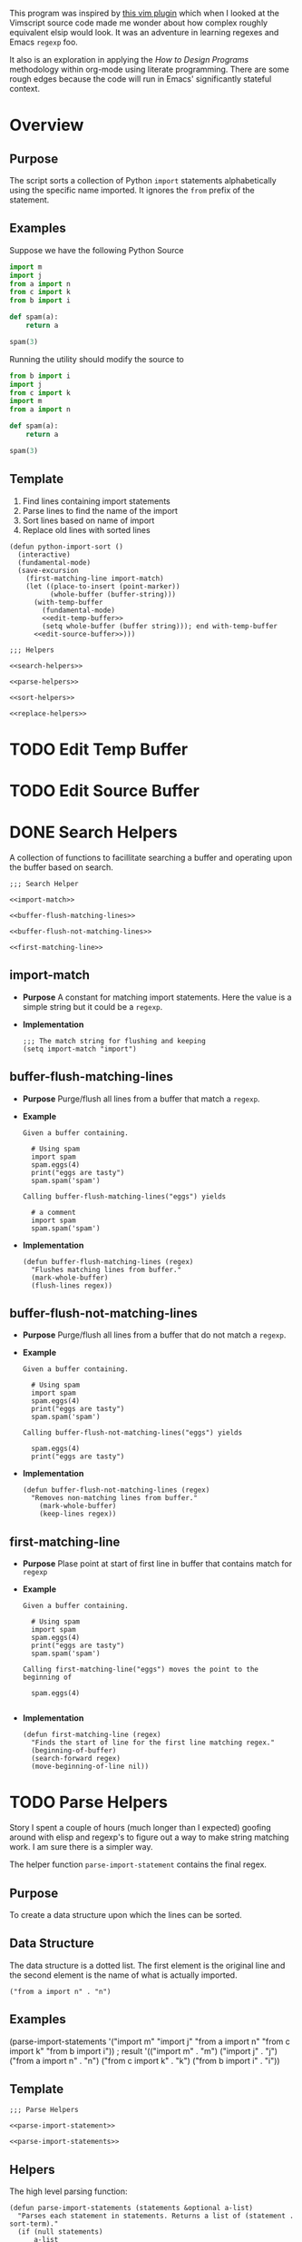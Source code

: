 #+OPTIONS: num:nil
This program was inspired by [[https://news.ycombinator.com/item?id=14156093][this vim plugin]] which when I looked at the Vimscript source code made me wonder about how complex roughly equivalent elsip would look. It was an adventure in learning regexes and Emacs =regexp= foo.

It also is an exploration in applying the /How to Design Programs/ methodology within org-mode using literate programming. There are some rough edges because the code will run in Emacs' significantly stateful context.
* Overview
** Purpose
 The script sorts a collection of Python =import= statements alphabetically using the specific name imported. It ignores the =from= prefix of the statement.

** Examples
 Suppose we have the following Python Source 
 #+NAME: example-program
 #+BEGIN_SRC python :tangle no
   import m
   import j
   from a import n
   from c import k
   from b import i

   def spam(a):
       return a

   spam(3)
 #+END_SRC

 Running the utility should modify the source to
 #+NAME: modified-example-program
 #+BEGIN_SRC python :tangle no
   from b import i
   import j
   from c import k
   import m
   from a import n

   def spam(a):
       return a

   spam(3)
 #+END_SRC

** Template
 1. Find lines containing import statements
 2. Parse lines to find the name of the import
 3. Sort lines based on name of import
 4. Replace old lines with sorted lines
 #+NAME: main
 #+BEGIN_SRC elisp :noweb tangle :tangle python-import-sort.el
   (defun python-import-sort ()
     (interactive)
     (fundamental-mode)
     (save-excursion
       (first-matching-line import-match)
       (let ((place-to-insert (point-marker))
             (whole-buffer (buffer-string)))
         (with-temp-buffer
           (fundamental-mode)
           <<edit-temp-buffer>>
           (setq whole-buffer (buffer string))); end with-temp-buffer
         <<edit-source-buffer>>)))

   ;;; Helpers

   <<search-helpers>>

   <<parse-helpers>>

   <<sort-helpers>>

   <<replace-helpers>>
 #+END_SRC
* TODO Edit Temp Buffer
* TODO Edit Source Buffer
* DONE Search Helpers
A collection of functions to facillitate searching a buffer and operating upon the buffer based on search.
#+NAME: search-helpers
#+BEGIN_SRC elisp :noweb-tangle
  ;;; Search Helper

  <<import-match>>

  <<buffer-flush-matching-lines>>

  <<buffer-flush-not-matching-lines>>

  <<first-matching-line>>
#+END_SRC
** import-match 
  + *Purpose*
    A constant for matching import statements. Here the value is a simple string but it could be a =regexp=.
  + *Implementation*
    #+NAME: import-match
    #+BEGIN_SRC elisp
      ;;; The match string for flushing and keeping
      (setq import-match "import")
#+END_SRC
** buffer-flush-matching-lines
  + *Purpose*
    Purge/flush all lines from a buffer that match a =regexp=.
  + *Example*
    #+BEGIN_EXAMPLE
      Given a buffer containing.

        # Using spam
        import spam
        spam.eggs(4)
        print("eggs are tasty")
        spam.spam('spam')

      Calling buffer-flush-matching-lines("eggs") yields

        # a comment
        import spam
        spam.spam('spam')
#+END_EXAMPLE
  + *Implementation*
    #+NAME: buffer-flush-matching-lines
    #+BEGIN_SRC elisp
  (defun buffer-flush-matching-lines (regex)
    "Flushes matching lines from buffer."
    (mark-whole-buffer)
    (flush-lines regex))
#+END_SRC
** buffer-flush-not-matching-lines
  + *Purpose*
    Purge/flush all lines from a buffer that do not match a =regexp=.
  + *Example*
    #+BEGIN_EXAMPLE
      Given a buffer containing.

        # Using spam
        import spam
        spam.eggs(4)
        print("eggs are tasty")
        spam.spam('spam')

      Calling buffer-flush-not-matching-lines("eggs") yields

        spam.eggs(4)
        print("eggs are tasty")
#+END_EXAMPLE
  + *Implementation*
    #+NAME: buffer-flush-not-matching-lines
    #+BEGIN_SRC elisp
        (defun buffer-flush-not-matching-lines (regex)
          "Removes non-matching lines from buffer."
            (mark-whole-buffer)
            (keep-lines regex))
#+END_SRC
** first-matching-line
  + *Purpose*
    Plase point at start of first line in buffer that contains match for =regexp=
  + *Example*
    #+BEGIN_EXAMPLE
      Given a buffer containing.

        # Using spam
        import spam
        spam.eggs(4)
        print("eggs are tasty")
        spam.spam('spam')

      Calling first-matching-line("eggs") moves the point to the beginning of

        spam.eggs(4)

    #+END_EXAMPLE
  + *Implementation*
    #+NAME: first-matching-line
    #+BEGIN_SRC elisp
      (defun first-matching-line (regex)
        "Finds the start of line for the first line matching regex."
        (beginning-of-buffer)
        (search-forward regex)
        (move-beginning-of-line nil))
#+END_SRC
* TODO Parse Helpers
 Story
I spent a couple of hours (much longer than I expected) goofing around with elisp and regexp's to figure out a way to make string matching work. I am sure there is a simpler way.

The helper function =parse-import-statement= contains the final regex.
** Purpose
To create a data structure upon which the lines can be sorted.
** Data Structure
The data structure is a dotted list. The first element is the original line and the second element is the name of what is actually imported.
#+BEGIN_EXAMPLE
("from a import n" . "n")
#+END_EXAMPLE
** Examples
#+BEGIN_EXAMPLE lisp
  (parse-import-statements
    '("import m"
      "import j"
      "from a import n"
      "from c import k"
      "from b import i"))
  ; result
  '(("import m" . "m")
    ("import j" . "j")
    ("from a import n" . "n")
    ("from c import k" . "k")
    ("from b import i" . "i"))
#+END_EXAMPLE
** Template
#+NAME: parse-helpers
#+BEGIN_SRC elisp :noweb tangle
  ;;; Parse Helpers

  <<parse-import-statement>>

  <<parse-import-statements>>
#+END_SRC
** Helpers
The high level parsing function:
#+NAME: parse-import-statements
#+BEGIN_SRC elisp
  (defun parse-import-statements (statements &optional a-list)
    "Parses each statement in statements. Returns a list of (statement . sort-term)."
    (if (null statements)
        a-list
      (parse-import-statements
       (rest statements)
       (cons (parse-import-statement (first statements))
             a-list))))
#+END_SRC
Parse one import statement
#+NAME: parse-import-statement
#+BEGIN_SRC elisp
  (defun parse-import-statement (line)
    "Takes a Python import statement as a string.
  Returns a dotted list of: (import-statement . sort-term)."
    (let* ((matcher "\\(\\w+ import \\|import \\)\\(\\w\\)")
           (match (string-match matcher line)))
      (cons line (match-string 2 line))))
#+END_SRC
*** TODO provide flexibility in matching white space
Currently, only a single space between =import= and the name is matched.
* TODO Sort Helpers
** Data Structure
The data structure is a dotted list. The first element is the original line and the second element is the name of the python module to be imported.
#+BEGIN_EXAMPLE
("from a import n" . "n")
#+END_EXAMPLE
** Template
#+NAME: sort-lines-based-on-name-of-import
#+BEGIN_SRC elisp :noweb tangle :tangle yes
  ;;; sort lines based on name of import

  <<python-module-less-than>>

  <<sort-python-modules>>
#+END_SRC
** Helpers
*** python-module-less-than
Compare two data structures based on second element which is the name of the python module.
#+NAME: python-module-less-than
#+BEGIN_SRC elisp
  ;;; sorting helper
  (defun python-module-less-than (lhs rhs)
    "Returns true if the module name of the left hand side is less than the module name of the right hand side."
    (string< (second lhs) (second rhs)))
#+END_SRC
*** sort-python-modules
Sort data structures based on second element which is the name of the module.
#+NAME: sort-python-modules
#+BEGIN_SRC elisp
  ;;; sorting helper
  (defun sort-python-modules (structures)
    "Sorts data structures using data-structure-less-than"
    (sort structures python-module-less-than))
#+END_SRC
* TODO Replace old lines with sorted lines
** Helpers
*** insert-python-import-statement
Insert data structure string.
#+NAME: insert-python-import-statement
#+BEGIN_SRC elisp
  (defun insert-python-import-statement (ds)
    "Inserts the string (car) of a data structure into current buffer"
    (insert (car ds))
    (newline))
#+END_SRC
*** insert-python-import-statements
Insert strings from all data structures. Uses =mapc= instead of =mapcar= because it is called for side-effects.
#+NAME: insert-python-import-statements
#+BEGIN_SRC elisp
  (defun insert-python-import-statements (structures)
    "Inserts the ordered statements into current buffer."
    (mapc insert-python-import-statement structures))
#+END_SRC

* Notes
** Emacs
Some useful emacs commands including
1. =M-x keep-lines=
2. =M-x flush-lines=
Some useful elisp:
1. =string-match= to 'compile' a regex against a string.
2. =match-string= to extract the groups of a match. These are used in the =parse-import-statement=.
** HTDP
The template for writing code using the HTDP recipes is recursive. From the overall high level program down toward each function we have:
1. Purpose
2. Examples
3. Template
4. Tests (hopefully)
5. Implementation (sometimes)
6. Helpers

In the literate programming model the template may be mostly a =noweb= construct. The helpers are there as a short circuit of the recursive structure.
  + *Implementation*
    Using unordered lists as the structure for HTDP elements makes their orginization constant regardless of the outline level within =org-mode=.
** TODO write elisp code to create an HTDP outline from the template.
